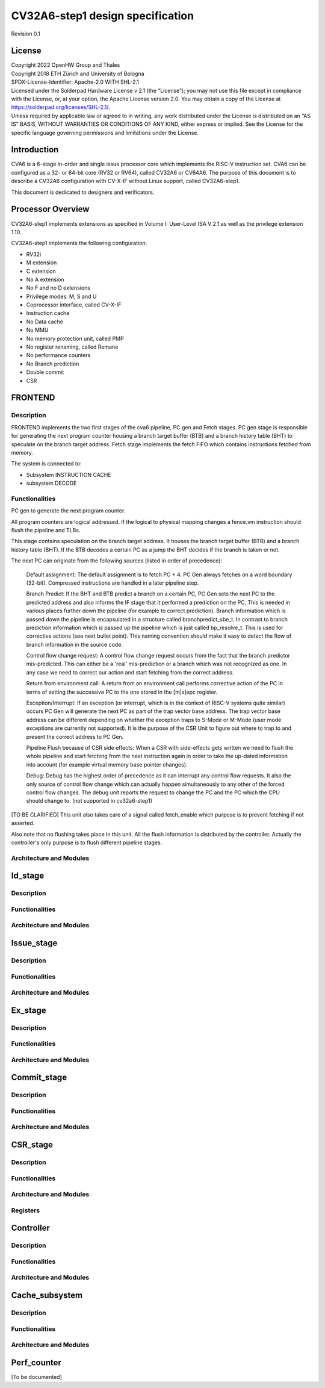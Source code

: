 =========================
CV32A6-step1 design specification
=========================

Revision 0.1

.. __license:

License
=======

| Copyright 2022 OpenHW Group and Thales
| Copyright 2018 ETH Zürich and University of Bologna
| SPDX-License-Identifier: Apache-2.0 WITH SHL-2.1
| Licensed under the Solderpad Hardware License v 2.1 (the “License”);
  you may not use this file except in compliance with the License, or,
  at your option, the Apache License version 2.0. You may obtain a copy
  of the License at https://solderpad.org/licenses/SHL-2.1/.
| Unless required by applicable law or agreed to in writing, any work
  distributed under the License is distributed on an “AS IS” BASIS,
  WITHOUT WARRANTIES OR CONDITIONS OF ANY KIND, either express or
  implied. See the License for the specific language governing
  permissions and limitations under the License.

.. __introduction:

Introduction
============
CVA6 is a 6-stage in-order and single issue processor core which implements the RISC-V instruction set. CVA6 can be configured as a 32- or 64-bit core (RV32 or RV64), called CV32A6 or CV64A6. The purpose of this document is to describe a CV32A6 configuration with CV-X-IF without Linux support, called CV32A6-step1.

This document is dedicated to designers and verificators.


Processor Overview
==================
CV32A6-step1 implements extensions as specified in Volume I: User-Level ISA V 2.1 as well as the privilege extension 1.10.

CV32A6-step1 implements the following configuration:

- RV32i

- M extension

- C extension

- No A extension

- No F and no D extensions

- Privilege modes: M, S and U

- Coprocessor interface, called CV-X-IF

- Instruction cache

- No Data cache

- No MMU

- No memory protection unit, called PMP

- No register renaming, called Remane

- No performance counters

- No Branch prediction

- Double commit

- CSR


FRONTEND
========

Description
-----------
FRONTEND implements the two first stages of the cva6 pipeline, PC gen and Fetch stages. PC gen stage is responsible for generating the next program counter housing a branch target buffer (BTB) and a branch history table (BHT) to speculate on the branch target address. Fetch stage implements the fetch FIFO which contains instructions fetched from memory. 

The system is connected to:

- Subsystem INSTRUCTION CACHE

- subsystem DECODE

Functionalities
---------------

PC gen to generate the next program counter.

All program counters are logical addressed. If the logical to physical mapping changes a fence.vm instruction should flush the pipeline and TLBs.

This stage contains speculation on the branch target address. It houses the branch target buffer (BTB) and a branch history table (BHT). If the BTB decodes a certain PC as a jump the BHT decides if the branch is taken or not.

The next PC can originate from the following sources (listed in order of precedence):

    Default assignment: The default assignment is to fetch PC + 4. PC Gen always fetches on a word boundary (32-bit). Compressed instructions are handled in a later pipeline step.

    Branch Predict: If the BHT and BTB predict a branch on a certain PC, PC Gen sets the next PC to the predicted address and also informs the IF stage that it performed a prediction on the PC. This is needed in various places further down the pipeline (for example to correct prediction). Branch information which is passed down the pipeline is encapsulated in a structure called branchpredict_sbe_t. In contrast to branch prediction information which is passed up the pipeline which is just called bp_resolve_t. This is used for corrective actions (see next bullet point). This naming convention should make it easy to detect the flow of branch information in the source code.

    Control flow change request: A control flow change request occurs from the fact that the branch predictor mis-predicted. This can either be a 'real' mis-prediction or a branch which was not recognized as one. In any case we need to correct our action and start fetching from the correct address.

    Return from environment call: A return from an environment call performs corrective action of the PC in terms of setting the successive PC to the one stored in the [m|s]epc register.

    Exception/Interrupt: If an exception (or interrupt, which is in the context of RISC-V systems quite similar) occurs PC Gen will generate the next PC as part of the trap vector base address. The trap vector base address can be different depending on whether the exception traps to S-Mode or M-Mode (user mode exceptions are currently not supported). It is the purpose of the CSR Unit to figure out where to trap to and present the correct address to PC Gen.

    Pipeline Flush because of CSR side effects: When a CSR with side-effects gets written we need to flush the whole pipeline and start fetching from the next instruction again in order to take the up-dated information into account (for example virtual memory base pointer changes).

    Debug: Debug has the highest order of precedence as it can interrupt any control flow requests. It also the only source of control flow change which can actually happen simultaneously to any other of the forced control flow changes. The debug unit reports the request to change the PC and the PC which the CPU should change to. (not supported in cv32a6-step1)

[TO BE CLARIFIED] This unit also takes care of a signal called fetch_enable which purpose is to prevent fetching if not asserted. 

Also note that no flushing takes place in this unit. All the flush information is distributed by the controller. Actually the controller's only purpose is to flush different pipeline stages.


Architecture and Modules
------------------------


Id_stage
========

Description
-----------

Functionalities
---------------

Architecture and Modules
------------------------


Issue_stage
===========

Description
-----------

Functionalities
---------------

Architecture and Modules
------------------------


Ex_stage
========

Description
-----------

Functionalities
---------------

Architecture and Modules
------------------------


Commit_stage
============

Description
-----------

Functionalities
---------------

Architecture and Modules
------------------------


CSR_stage
=========


Description
-----------

Functionalities
---------------

Architecture and Modules
------------------------

Registers
---------


Controller
==========

Description
-----------

Functionalities
---------------

Architecture and Modules
------------------------


Cache_subsystem
===============

Description
-----------

Functionalities
---------------

Architecture and Modules
------------------------


Perf_counter
============

[To be documented]
